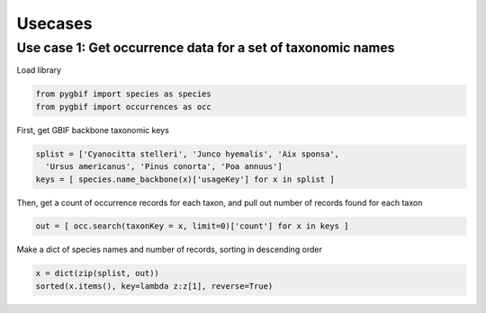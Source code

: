 .. _usecases:

Usecases
========

Use case 1: Get occurrence data for a set of taxonomic names
------------------------------------------------------------

Load library

.. code-block:: python

    from pygbif import species as species
    from pygbif import occurrences as occ

First, get GBIF backbone taxonomic keys

.. code-block:: python

    splist = ['Cyanocitta stelleri', 'Junco hyemalis', 'Aix sponsa',
      'Ursus americanus', 'Pinus conorta', 'Poa annuus']
    keys = [ species.name_backbone(x)['usageKey'] for x in splist ]

Then, get a count of occurrence records for each taxon, and pull out
number of records found for each taxon

.. code-block:: python

    out = [ occ.search(taxonKey = x, limit=0)['count'] for x in keys ]

Make a dict of species names and number of records, sorting in
descending order

.. code-block:: python

		x = dict(zip(splist, out))
		sorted(x.items(), key=lambda z:z[1], reverse=True)

